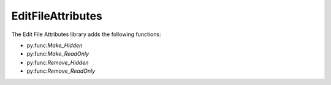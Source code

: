 EditFileAttributes
===============================

The Edit File Attributes library adds the following functions: 

- py:func:`Make_Hidden`
- py:func:`Make_ReadOnly`
- py:func:`Remove_Hidden`
- py:func:`Remove_ReadOnly`

.. py:function:: Make_Hidden(variable Filename)

  Applies the hidden attribute to the file found at the path specified.

  :params filename: The path to the file that is going to be modified.
  :type filename: Variable
  :return: None
  :rtype: N/A
